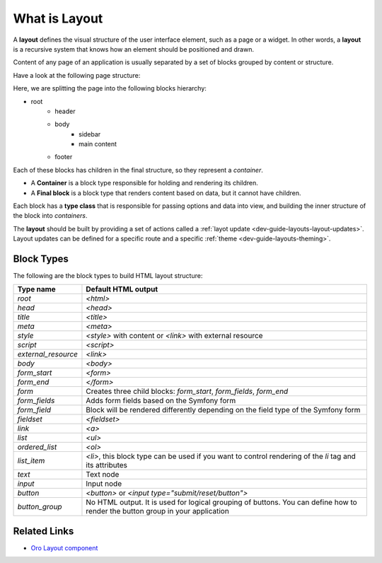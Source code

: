 .. _dev-guide-layouts-layout:

What is Layout
==============

A **layout** defines the visual structure of the user interface element, such as a page or a widget. In other words, a **layout** is a
recursive system that knows how an element should be positioned and drawn.

Content of any page of an application is usually separated by a set of blocks grouped by content or structure.

Have a look at the following page structure:

.. image:: /dev_guide/front_ui/layouts/img/layout.png
    :alt: Page layout structure example

Here, we are splitting the page into the following blocks hierarchy:

* root
   * header
   * body
        * sidebar
        * main content
   * footer

Each of these blocks has children in the final structure, so they represent a *container*.

- A **Container** is a block type responsible for holding and rendering its children.
- A **Final block** is a block type that renders content based on data, but it cannot have children.

Each block has a **type class** that is responsible for passing options and data into view, and building the
inner structure of the block into *containers*.

The **layout** should be built by providing a set of actions called a :ref:`layot update <dev-guide-layouts-layout-updates>`.
Layout updates can be defined for a specific route and a specific :ref:`theme <dev-guide-layouts-theming>`.

Block Types
-----------

The following are the block types to build HTML layout structure:

===================  ===================
Type name            Default HTML output
===================  ===================
`root`               `<html>`
`head`               `<head>`
`title`              `<title>`
`meta`               `<meta>`
`style`              `<style>` with content or `<link>` with external resource
`script`             `<script>`
`external_resource`  `<link>`
`body`               `<body>`
`form_start`         `<form>`
`form_end`           `</form>`
`form`               Creates three child blocks: `form_start`, `form_fields`, `form_end`
`form_fields`        Adds form fields based on the Symfony form
`form_field`         Block will be rendered differently depending on the field type of the Symfony form
`fieldset`           `<fieldset>`
`link`               `<a>`
`list`               `<ul>`
`ordered_list`       `<ol>`
`list_item`          `<li>`, this block type can be used if you want to control rendering of the `li` tag and its attributes
`text`               Text node
`input`              Input node
`button`             `<button>` or `<input type="submit/reset/button">`
`button_group`       No HTML output. It is used for logical grouping of buttons. You can define how to render the button group in your application
===================  ===================

Related Links
-------------

* `Oro Layout component`_

.. _`Oro Layout component`: https://github.com/oroinc/platform/tree/master/src/Oro/Component/Layout
